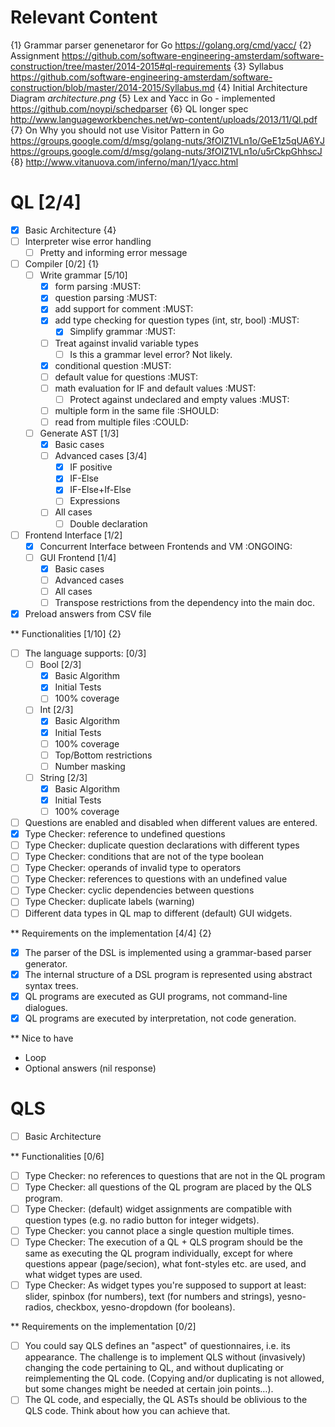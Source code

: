 * Relevant Content
  {1} Grammar parser genenetaror for Go [[https://golang.org/cmd/yacc/]]
  {2} Assignment [[https://github.com/software-engineering-amsterdam/software-construction/tree/master/2014-2015#ql-requirements]]
  {3} Syllabus [[https://github.com/software-engineering-amsterdam/software-construction/blob/master/2014-2015/Syllabus.md]]
  {4} Initial Architecture Diagram [[architecture.png]]
  {5} Lex and Yacc in Go - implemented [[https://github.com/noypi/schedparser]]
  {6} QL longer spec [[http://www.languageworkbenches.net/wp-content/uploads/2013/11/Ql.pdf]]
  {7} On Why you should not use Visitor Pattern in Go [[https://groups.google.com/d/msg/golang-nuts/3fOIZ1VLn1o/GeE1z5qUA6YJ]] [[https://groups.google.com/d/msg/golang-nuts/3fOIZ1VLn1o/u5rCkpGhhscJ]]
  {8} [[http://www.vitanuova.com/inferno/man/1/yacc.html]]
* QL [2/4]
  - [X] Basic Architecture {4}
  - [ ] Interpreter wise error handling
    - [ ] Pretty and informing error message
  - [ ] Compiler [0/2] {1}
    - [ ] Write grammar [5/10]
      - [X] form parsing :MUST:
      - [X] question parsing :MUST:
      - [X] add support for comment :MUST:
      - [X] add type checking for question types (int, str, bool) :MUST:
        - [X] Simplify grammar :MUST:
      - [ ] Treat against invalid variable types
        - [ ] Is this a grammar level error? Not likely.
      - [X] conditional question :MUST:
      - [ ] default value for questions :MUST:
      - [ ] math evaluation for IF and default values :MUST:
        - [ ] Protect against undeclared and empty values :MUST:
      - [ ] multiple form in the same file :SHOULD:
      - [ ] read from multiple files :COULD:
    - [ ] Generate AST [1/3]
      - [X] Basic cases
      - [ ] Advanced cases [3/4]
        - [X] IF positive
        - [X] IF-Else
        - [X] IF-Else+If-Else
        - [ ] Expressions
      - [ ] All cases
        - [ ] Double declaration
  - [ ] Frontend Interface [1/2]
    - [X] Concurrent Interface between Frontends and VM :ONGOING:
    - [ ] GUI Frontend [1/4]
      - [X] Basic cases
      - [ ] Advanced cases
      - [ ] All cases
      - [ ] Transpose restrictions from the dependency into the main doc.
  - [X] Preload answers from CSV file
  ** Functionalities [1/10] {2}
    - [ ] The language supports: [0/3]
      - [ ] Bool [2/3]
        - [X] Basic Algorithm
        - [X] Initial Tests
        - [ ] 100% coverage
      - [ ] Int [2/3]
        - [X] Basic Algorithm
        - [X] Initial Tests
        - [ ] 100% coverage
        - [ ] Top/Bottom restrictions
        - [ ] Number masking
      - [ ] String [2/3]
        - [X] Basic Algorithm
        - [X] Initial Tests
        - [ ] 100% coverage
    - [ ] Questions are enabled and disabled when different values are entered.
    - [X] Type Checker: reference to undefined questions
    - [ ] Type Checker: duplicate question declarations with different types
    - [ ] Type Checker: conditions that are not of the type boolean
    - [ ] Type Checker: operands of invalid type to operators
    - [ ] Type Checker: references to questions with an undefined value
    - [ ] Type Checker: cyclic dependencies between questions
    - [ ] Type Checker: duplicate labels (warning)
    - [ ] Different data types in QL map to different (default) GUI widgets.

  ** Requirements on the implementation [4/4] {2}
    - [X] The parser of the DSL is implemented using a grammar-based parser generator.
    - [X] The internal structure of a DSL program is represented using abstract syntax trees.
    - [X] QL programs are executed as GUI programs, not command-line dialogues.
    - [X] QL programs are executed by interpretation, not code generation.

  ** Nice to have
    - Loop
    - Optional answers (nil response)


* QLS
  - [ ] Basic Architecture
  ** Functionalities [0/6]
    - [ ] Type Checker: no references to questions that are not in the QL program
    - [ ] Type Checker: all questions of the QL program are placed by the QLS program.
    - [ ] Type Checker: (default) widget assignments are compatible with question types (e.g. no radio button for integer widgets).
    - [ ] Type Checker: you cannot place a single question multiple times.
    - [ ] Type Checker: The execution of a QL + QLS program should be the same as executing the QL program individually, except for where questions appear (page/secion), what font-styles etc. are used, and what widget types are used.
    - [ ] Type Checker: As widget types you're supposed to support at least: slider, spinbox (for numbers), text (for numbers and strings), yesno-radios, checkbox, yesno-dropdown (for booleans).

  ** Requirements on the implementation [0/2]
    - [ ] You could say QLS defines an "aspect" of questionnaires, i.e. its appearance. The challenge is to implement QLS without (invasively) changing the code pertaining to QL, and without duplicating or reimplementing the QL code. (Copying and/or duplicating is not allowed, but some changes might be needed at certain join points...).
    - [ ] The QL code, and especially, the QL ASTs should be oblivious to the QLS code. Think about how you can achieve that.
